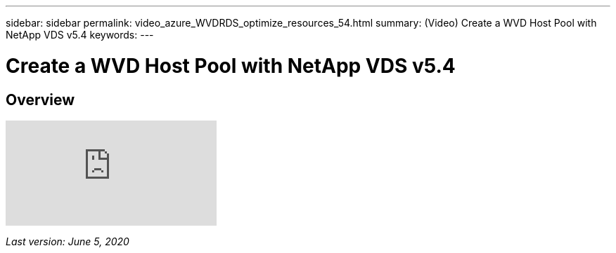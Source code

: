---
sidebar: sidebar
permalink: video_azure_WVDRDS_optimize_resources_54.html
summary: (Video) Create a WVD Host Pool with NetApp VDS v5.4
keywords:
---

= Create a WVD Host Pool with NetApp VDS v5.4

:toc: macro
:hardbreaks:
:toclevels: 2
:nofooter:
:icons: font
:linkattrs:
:imagesdir: ./media/
:keywords: Windows Virtual Desktop

[.lead]
== Overview

video::IABgjxLCWkI[youtube]

_Last version: June 5, 2020_
